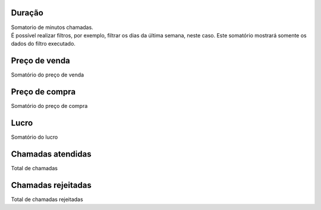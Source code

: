 
.. _callSummaryPerDay-sumsessiontime:

Duração
++++++++++++++++

| Somatorio de minutos chamadas.
| É possível realizar filtros, por exemplo, filtrar os dias da última semana, neste caso. Este somatório mostrará somente os dados do filtro executado.




.. _callSummaryPerDay-sumsessionbill:

Preço de venda
++++++++++++++++

| Somatório do preço de venda




.. _callSummaryPerDay-sumbuycost:

Preço de compra
++++++++++++++++

| Somatório do preço de compra




.. _callSummaryPerDay-sumlucro:

Lucro
++++++++++++++++

| Somatório do lucro




.. _callSummaryPerDay-sumnbcall:

Chamadas atendidas
++++++++++++++++

| Total de chamadas




.. _callSummaryPerDay-sumnbcallfail:

Chamadas rejeitadas
++++++++++++++++

| Total de chamadas rejeitadas



